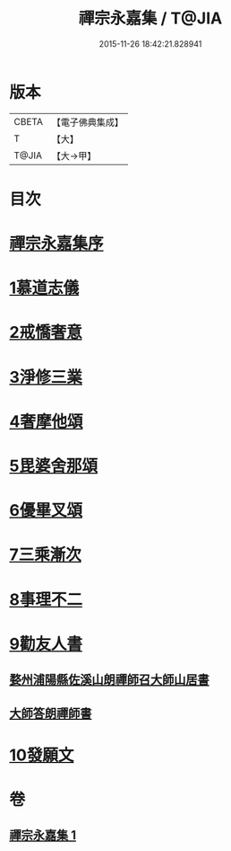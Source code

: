 #+TITLE: 禪宗永嘉集 / T@JIA
#+DATE: 2015-11-26 18:42:21.828941
* 版本
 |     CBETA|【電子佛典集成】|
 |         T|【大】     |
 |     T@JIA|【大→甲】   |

* 目次
* [[file:KR6q0089_001.txt::001-0387b19][禪宗永嘉集序]]
* [[file:KR6q0089_001.txt::0388a17][1慕道志儀]]
* [[file:KR6q0089_001.txt::0388a29][2戒憍奢意]]
* [[file:KR6q0089_001.txt::0388b11][3淨修三業]]
* [[file:KR6q0089_001.txt::0389b20][4奢摩他頌]]
* [[file:KR6q0089_001.txt::0390c19][5毘婆舍那頌]]
* [[file:KR6q0089_001.txt::0391a23][6優畢叉頌]]
* [[file:KR6q0089_001.txt::0392a2][7三乘漸次]]
* [[file:KR6q0089_001.txt::0393a25][8事理不二]]
* [[file:KR6q0089_001.txt::0394a1][9勸友人書]]
** [[file:KR6q0089_001.txt::0394a2][婺州浦陽縣佐溪山朗禪師召大師山居書]]
** [[file:KR6q0089_001.txt::0394a9][大師答朗禪師書]]
* [[file:KR6q0089_001.txt::0394c16][10發願文]]
* 卷
** [[file:KR6q0089_001.txt][禪宗永嘉集 1]]
